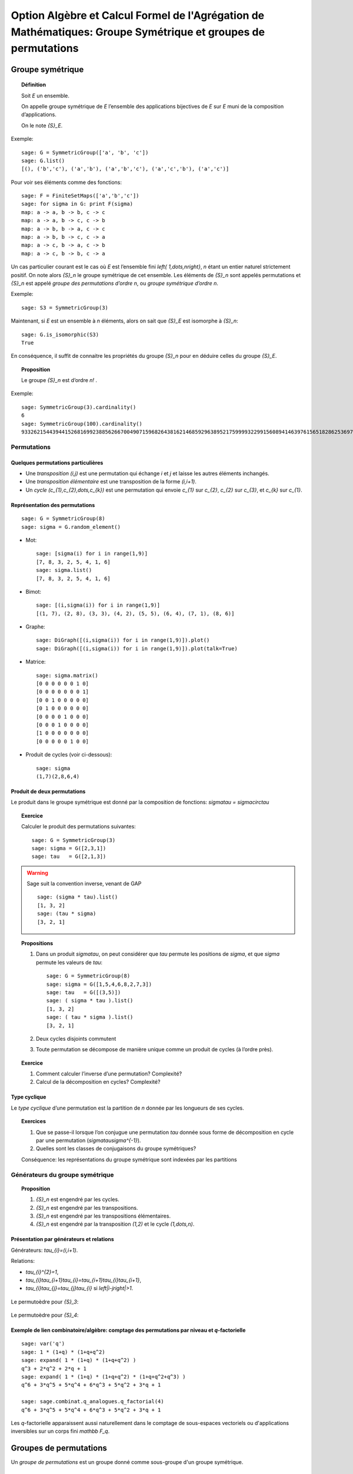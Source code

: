 .. -*- coding: utf-8 -*-
.. _agregation.groupes_de_permutations:

==============================================================================================================
Option Algèbre et Calcul Formel de l'Agrégation de Mathématiques: Groupe Symétrique et groupes de permutations
==============================================================================================================

.. MODULEAUTHOR:: `Nicolas M. Thiéry <http://Nicolas.Thiery.name/>`_ <Nicolas.Thiery at u-psud.fr>

*****************
Groupe symétrique
*****************

.. TOPIC:: Définition

    Soit `E` un ensemble.

    On appelle groupe symétrique de `E` l’ensemble des applications
    bijectives de `E` sur `E` muni de la composition
    d’applications.

    On le note `{S}_E`.

Exemple::

    sage: G = SymmetricGroup(['a', 'b', 'c'])
    sage: G.list()
    [(), ('b','c'), ('a','b'), ('a','b','c'), ('a','c','b'), ('a','c')]

Pour voir ses éléments comme des fonctions::

    sage: F = FiniteSetMaps(['a','b','c'])
    sage: for sigma in G: print F(sigma)
    map: a -> a, b -> b, c -> c
    map: a -> a, b -> c, c -> b
    map: a -> b, b -> a, c -> c
    map: a -> b, b -> c, c -> a
    map: a -> c, b -> a, c -> b
    map: a -> c, b -> b, c -> a

Un cas particulier courant est le cas où `E` est l’ensemble fini
`\left\{ 1,\dots,n\right\}`, `n` étant un entier naturel strictement
positif. On note alors `{S}_n` le groupe symétrique de cet
ensemble. Les éléments de `{S}_n` sont appelés permutations et `{S}_n`
est appelé *groupe des permutations d’ordre* `n`, ou *groupe
symétrique d’ordre* `n`.

Exemple::

    sage: S3 = SymmetricGroup(3)

Maintenant, si `E` est un ensemble à `n` éléments, alors on sait que
`{S}_E` est isomorphe à `{S}_n`::

    sage: G.is_isomorphic(S3)
    True

En conséquence, il suffit de connaitre les propriétés du groupe
`{S}_n` pour en déduire celles du groupe
`{S}_E`.

.. TOPIC:: Proposition

    Le groupe `{S}_n` est d’ordre `n!` .

Exemple::

    sage: SymmetricGroup(3).cardinality()
    6
    sage: SymmetricGroup(100).cardinality()
    93326215443944152681699238856266700490715968264381621468592963895217599993229915608941463976156518286253697920827223758251185210916864000000000000000000000000

Permutations
============

Quelques permutations particulières
-----------------------------------

- Une *transposition* `(i,j)` est une permutation qui échange `i` et
  `j` et laisse les autres éléments inchangés.

- Une *transposition élémentaire* est une transposition de la forme
  `(i,i+1)`.

- Un *cycle* `(c_{1},c_{2},\dots,c_{k})` est une permutation qui envoie
  `c_{1}` sur `c_{2}`, `c_{2}` sur `c_{3}`, et `c_{k}` sur `c_{1}`.

Représentation des permutations
-------------------------------

::

    sage: G = SymmetricGroup(8)
    sage: sigma = G.random_element()

- Mot::

    sage: [sigma(i) for i in range(1,9)]
    [7, 8, 3, 2, 5, 4, 1, 6]
    sage: sigma.list()
    [7, 8, 3, 2, 5, 4, 1, 6]

- Bimot::

    sage: [(i,sigma(i)) for i in range(1,9)]
    [(1, 7), (2, 8), (3, 3), (4, 2), (5, 5), (6, 4), (7, 1), (8, 6)]

- Graphe::

    sage: DiGraph([(i,sigma(i)) for i in range(1,9)]).plot()
    sage: DiGraph([(i,sigma(i)) for i in range(1,9)]).plot(talk=True)

- Matrice::

    sage: sigma.matrix()
    [0 0 0 0 0 0 1 0]
    [0 0 0 0 0 0 0 1]
    [0 0 1 0 0 0 0 0]
    [0 1 0 0 0 0 0 0]
    [0 0 0 0 1 0 0 0]
    [0 0 0 1 0 0 0 0]
    [1 0 0 0 0 0 0 0]
    [0 0 0 0 0 1 0 0]

- Produit de cycles (voir ci-dessous)::

    sage: sigma
    (1,7)(2,8,6,4)


Produit de deux permutations
----------------------------

Le produit dans le groupe symétrique est donné par la composition de
fonctions: `\sigma\tau = \sigma\circ\tau`

.. TOPIC:: Exercice

    Calculer le produit des permutations suivantes::

        sage: G = SymmetricGroup(3)
        sage: sigma = G([2,3,1])
        sage: tau   = G([2,1,3])

.. warning:: Sage suit la convention inverse, venant de GAP

    ::

        sage: (sigma * tau).list()
	[1, 3, 2]
        sage: (tau * sigma)
	[3, 2, 1]

.. TOPIC:: Propositions

    #. Dans un produit `\sigma\tau`, on peut considérer que `\tau`
       permute les positions de `\sigma`, et que `\sigma` permute les
       valeurs de `\tau`::

        sage: G = SymmetricGroup(8)
        sage: sigma = G([1,5,4,6,8,2,7,3])
	sage: tau   = G([(3,5)])
        sage: ( sigma * tau ).list()
	[1, 3, 2]
        sage: ( tau * sigma ).list()
	[3, 2, 1]

    #. Deux cycles disjoints commutent

    #. Toute permutation se décompose de manière unique comme un
       produit de cycles (à l’ordre près).


.. TOPIC:: Exercice

    #. Comment calculer l’inverse d’une permutation? Complexité?

    #. Calcul de la décomposition en cycles? Complexité?


Type cyclique
-------------

Le *type cyclique* d’une permutation est la partition de `n`
donnée par les longueurs de ses cycles.

.. TOPIC:: Exercices

    #. Que se passe-il lorsque l’on conjugue une permutation `\tau`
       donnée sous forme de décomposition en cycle par une permutation
       (`\sigma\tau\sigma^{-1}`).

       .. TODO:: donner un exemple à calculer

    #. Quelles sont les classes de conjugaisons du groupe symétriques?

    Conséquence: les représentations du groupe symétrique sont
    indexées par les partitions

Générateurs du groupe symétrique
================================

.. TOPIC:: Proposition

    #. `{S}_n` est engendré par les cycles.

    #. `{S}_n` est engendré par les transpositions.

    #. `{S}_n` est engendré par les transpositions élémentaires.

    #. `{S}_n` est engendré par la transposition `(1,2)` et le cycle `(1,\dots,n)`.

Présentation par générateurs et relations
-----------------------------------------

Générateurs: `\tau_{i}=(i,i+1)`.

Relations:

-  `\tau_{i}^{2}=1`,

-  `\tau_{i}\tau_{i+1}\tau_{i}=\tau_{i+1}\tau_{i}\tau_{i+1}`,

-  `\tau_{i}\tau_{j}=\tau_{j}\tau_{i}` si
   `\left|i-j\right|>1`.

.. figure:: ../media/right-permutohedron-3.png
   :align: center
   :alt: Le permutoèdre pour n=3

   Le permutoèdre pour `{S}_3`:

.. figure:: ../media/right-permutohedron-4.png
   :align: center
   :alt: Le permutoèdre pour n=4

   Le permutoèdre pour `{S}_4`:

Exemple de lien combinatoire/algèbre: comptage des permutations par niveau et `q`-factorielle
---------------------------------------------------------------------------------------------

::

    sage: var('q')
    sage: 1 * (1+q) * (1+q+q^2)
    sage: expand( 1 * (1+q) * (1+q+q^2) )
    q^3 + 2*q^2 + 2*q + 1
    sage: expand( 1 * (1+q) * (1+q+q^2) * (1+q+q^2+q^3) )
    q^6 + 3*q^5 + 5*q^4 + 6*q^3 + 5*q^2 + 3*q + 1

    sage: sage.combinat.q_analogues.q_factorial(4)
    q^6 + 3*q^5 + 5*q^4 + 6*q^3 + 5*q^2 + 3*q + 1

Les `q`-factorielle apparaissent aussi naturellement dans le comptage
de sous-espaces vectoriels ou d'applications inversibles sur un corps
fini `\mathbb F_q`.

***********************
Groupes de permutations
***********************

Un *groupe de permutations* est un groupe donné comme sous-groupe d'un
groupe symétrique.

Exemples
========

- Groupe trivial

- Groupe cyclique `C_n`::

    sage: C5 = CyclicPermutationGroup(5); C5
    Cyclic group of order 4 as a permutation group
    sage: C5.group_generators()
    Family ((1,2,3,4,5),)

- Groupe Dihedral `D_n`::

    sage: D5 = DihedralGroup(5); D5
    Dihedral group of order 10 as a permutation group
    sage: D5.group_generators()
    Family ((1,2,3,4,5), (1,5)(2,4))

- Groupe alterné `A_n`.

    sage: A5 = AlternatingGroup(5); A5
    Alternating group of order 5!/2 as a permutation group
    sage: A5.group_generators()
    Family ((3,4,5), (1,2,3,4,5))

- Groupes des symétries d’un polyhèdre

    .. TODO: construire celui du cube!

- Tout groupe fini (théorème de Cayley)!

Applications:
=============

-  Groupes de symétries d’objets discrets

-  Comptage d’objets à isomorphie près (Énumération de Pólya; voir TP)

-  Étude des groupes finis

-  Étude du groupe des permutations des racines d’un polynôme.
   C’est l’origine du concept de groupe par Évariste Galois.

Systèmes générateurs forts
==========================

.. TODO:: Travailler partout avec l'orbite de `n`

Problème: Un groupe de permutation est typiquement très gros.

#.  Comment le représenter? Comment le manipuler?

#.  Calculer son nombre d’éléments?

#.  Tester si un élément est dedans?

#.  Exprimer un élément en fonction des générateurs?

#.  Déterminer ses sous-groupes?

#.  Est-il abélien, simple, résoluble, ... ?

.. TODO:: Étudier le sous-groupe `G_{n-1}` et ses cosets dans `G`

.. TOPIC:: Définition

    - On considère la tour de groupes

      .. math:: \{ id\}=G_{0}\subset G_{1}\subset\cdots\subset G_n=G ,

      où `G_{i}` est le sous groupe des éléments de `G` qui fixent
      `\left\{i+1,\dots,n\right\}`.

    - Pour décrire `G`, il suffit de décrire chacune des inclusions.

    - Un *système générateur fort* est composé des représentants des
      cosets de `G_{i}/G_{i-1}` pour chaque `i`.

.. TOPIC:: Exemple

   `{S}_n` engendré par (toutes) les transpositions.

.. TOPIC:: Proposition

    La connaissance d’un système générateur fort permet de résoudre
    tous les problèmes ci-dessus:

    #. Calcul du nombre d'éléments

    #. Tester si un élément est dedans

    #. ...

.. TOPIC:: Exercices

    #.  Construire à la main un système générateur fort pour le groupe
        trivial `Id_n`, le groupe cyclique `C_{4}`, le groupe alterné
        `A_{4}`, le groupe symétrique `S_n` le groupe dihédral
        `D_{8}`, le groupe des symétries du cube agissant sur les
        sommets.

	.. TODO:: itemize

    #.  Donner une borne sur la taille d’un système générateur fort.
        Comparer avec la taille du groupe.


.. TOPIC:: Définition

    Un sous-ensemble `B` est une base de `G` si tout élément `g` dans
    le groupe est caractérisé par `g(b)` pour `b` dans `B`.

    Ci-dessus, on a utilisé `B:=\{1,\dots,n\}`, mais la définition de
    système générateur fort se généralise relativement à n'importe
    quelle base `B`.

.. TOPIC:: Exercices

    #. Vérifier que `\left\{ 5,4,3\right\}` est une base pour `A_{5}`.



Algorithme de Schreier-Sims
---------------------------

Comment calculer un système générateur fort?

#. Calculer l'orbite `G.1` de `1` (comment on fait?)

#. Les permutations qui envoient `1` sur `i`, `i` dans `G.1` donnent
   des représentants des cosets de `G/G_{1}`

#. Calculer les générateurs de `G_1` (avec le `lemme de Schreier <http://en.wikipedia.org/wiki/Schreier%27s_subgroup_lemma>`_)

#. Réitérer

.. TOPIC:: Exercice:

    Utiliser l’algorithme de Schreier-Sims pour retrouver un SGS pour le
    groupe des symétries du cube, sachant qu’il est engendré par
    `\left(0,1,3,7,6,4\right)\left(2,5\right)` et
    `\left(0,1,3,2\right)\left(4,5,7,6\right)`.

.. NOTE::

    On peut calculer incrémentalement et efficacement un système
    générateur fort à partir d’un système générateur quelconque.

    Algorithmes dérivés de complexité quasi-linéaires. On peut
    manipuler des groupes de permutations d’ordre plusieurs centaines
    de milliers.

Exemple::

    sage: S3 = SymmetricGroup(3)
    sage: S3.subgroups()
    [Permutation Group with generators [()], Permutation Group with generators [(2,3)], Permutation Group with generators [(1,2)], Permutation Group with generators [(1,3)], Permutation Group with generators [(1,2,3)], Permutation Group with generators [(1,2), (1,3,2)]]

Synthèse: méthodes d'éliminations
=================================

Ce que l'on vient de voir est une idée très générale en calcul
algébrique:

On a une structure algébrique:

- une algèbre de polynômes (univariée/multivariée)
- un espace vectoriel
- un groupe symétrique

On veut pouvoir calculer avec ses sous-structures `I` (idéaux,
sous-espaces vectoriels, groupes de permutations):

#. Test d'appartenance d'un élément à `I`
#. Test d'égalité de `I` et de `J`
#. Calcul de «taille» de `I`
#. ...

Pour cela, on se donne:

#. Un ordre
#. Un procédé de division: Euclide, ...
#. Une notion de système fort de générateurs: PGCD, bases de Gröbner, forme échelon, système fort de générateurs
#. Un algorithme de calcul d'un tel système: Algorithme d'Euclide, Algorithme de Buchberger, Gauss, Schreier-Sims

************************
TP: Énumération de Pólya
************************

Le fichier `GroupeSymetrique.py <../_images/GroupeSymetrique.py>`_
vous donne un point de départ pour les différentes fonctions que vous
aurez à implanter dans ce TP.
Le fichier `GroupeSymetrique-correction.py <../_images/GroupeSymetrique-correction.py>`_ contient une correction partielle.

.. image:: ../media/GroupeSymetrique.py
   :alt:

.. image:: ../media/GroupeSymetrique-correction.py
   :alt:

La formule d'énumération de Pólya permet de dénombrer des objets
discrets considérés modulo certaines symétries. Un des cas les plus
simples concerne le dénombrement des colliers à `n` perles
rouges ou bleues, considérés à une rotation près. Par exemple, voilà
trois colliers à `n=8` perles. Les deux premiers sont
identiques, mais pas le troisième (on pourrait autoriser le
retournement, mais on ne le fera pas dans un premier temps pour
simplifier).

.. figure:: ../media/Colliers.svg
   :align: center
   :alt: image

Nous allons énoncer cette formule dans le cas général, en l’illustrant
au fur et à mesure sur cet exemple.

.. TOPIC:: Exercice préliminaire

    Vérifier, en les dessinant tous à la main, qu’il y a `8`
    colliers à `5` perles rouges ou bleues. Préciser combien il
    y en a avec `0,1,2,\dots` perles rouges.

Soit `E` un ensemble fini (ici `E:=\left\{ 1,\dots,5\right\}`), et `F`
un autre ensemble (ici `F:=\left\{ Rouge,Bleu\right\}`), typiquement
fini ou dénombrable. Les objets discrets qui nous intéressent sont les
fonctions de `E` dans `F` (ici les colliers où on a fixé la première
perle). Pour modéliser des symétries sur `E` (ici on veut considérer
que deux colliers qui sont identiques à rotation près sont
identiques), on introduit un sous-groupe `G` du groupe symétrique
`{S}_E` (ici le groupe cyclique `G:=C_{5}=\left\langle
(1,\dots,5)\right\rangle`). Ce groupe agit sur l’ensemble des
fonctions `F^{E}` par `\sigma\cdot f:=f\circ\sigma^{-1}`, où
`\sigma\in G` et `f\in F^{E}`. Deux fonctions `f` et `g` sont dites
*isomorphes* s’il existe une permutation `\sigma` dans `G` telle que
`f=\sigma.g` (ici, deux colliers sont isomorphes s’ils sont identiques
à rotation près).

Notre objectif est de compter le nombres de *classes d’isomorphies*.
Cela peut être fait via le Lemme de Burnside
http://en.wikipedia.org/wiki/Burnside's_lemma. Nous allons directement
énoncer une version raffinée de cette formule, due à Pólya, afin de
compter les colliers selon leur nombre de perles rouges. Pour cela, nous
allons associer à chaque élément `c` de `F` un poids
`w(c)` multiplicatif, et associer à chaque fonction `f`
dans `F^{E}` le poids
`w\left(f\right)=\prod_{e\in E}w(f(e))`. Ce poids est constant
sur une classe d’isomorphie `\overline{f}`, ce qui permet de
définir `w\left(\overline{f}\right)`. Considérons maintenant la
somme `\sum_{\overline{f}}w\left(\overline{f}\right)` des poids
de toutes les classes d’isomorphie. Si `w\left(c\right)=1` pour
tout `c` dans `F`, cette somme donne le nombre de
classes d’isomorphies, c’est-à-dire `8` dans notre exemple. Si
`w(Rouge)=1` et `w(Bleu)=q`, on obtient:

.. math:: \sum_{\overline{f}}w\left(\overline{f}\right)=1+q+2q^{2}+2q^{3}+q^{4}+q^{5} ,

qui indique en particulier qu’il y a deux colliers avec respectivement
deux ou trois perles rouges, et un collier avec respectivement une,
deux, quatre, ou cinq perles rouges. On notera que le rôle joué par les
éléments de `F` (ici les couleurs rouges et bleues) sont
parfaitement symétriques; cela rend relativement naturelle
l’introduction des polynômes symétriques suivantes:

.. math:: p_{k} := \sum_{c\in F} w(c)^{k}

qui énumèrent les objets de `F` répétés `k` fois.

Nous pouvons maintenant énoncer la fameuse formule de Pólya. La seule
information dont l’on a besoin sur le groupe est en fait le type
cyclique `l(c)` de chacun de ses éléments:

.. math:: \sum_{\overline{f}}w\left(\overline{f}\right)=\frac{1}{\left|G\right|}\sum_{\sigma\in G}\prod_{k\in l(\sigma)}p_{k}

Indication pour l’ensemble des exercices: Sage (comme MuPAD ou Maple)
contiennent un certain nombre de fonctions prédéfinies pour manipuler
les groupes de permutations (voir :meth:`PermutationGroup`), dont la
formule de Pólya; à vous de choisir ce que vous réimplantez ou pas
selon ce que vous avez le plus besoin de comprendre.

.. TOPIC:: Exercice: comptage de colliers

    #.  Écrire une fonction ``p(k,poids)`` qui calcule `p_{k}`
	à partir de la liste des poids des éléments de `F`.

    #.  Écrire une fonction ``type_cyclique(sigma)`` qui calcule le type
	cyclique d’une permutation ``sigma``.

	Option 1: utiliser la méthode
	:meth:`PermutationGroupElement.cycles` des permutations.

	Option 2 (plus formatrice): réimplanter l'algorithme de
	recherche des cycles, mais en stockant uniquement leur taille.

	Indications:

	- ::

	    sage: G = DihedralGroup(10)
	    sage: g = G.an_element(); g
	    (1,2,3,4,5,6,7,8,9,10)
	    sage: g.parent().domain()
	    {1, 2, 3, 4, 5, 6, 7, 8, 9, 10}

	- On pourra utiliser un ensemble (:class:`set`) pour noter les
          éléments du domaine déjà croisés.

    #.  Lister les permutations de `C_{5}`.

    #.  Écrire la formule ci-dessus pour `poids=[1,1]`.

    #.  Écrire une fonction ``Polya(G, poids)`` implantant la formule
        ci-dessus pour un groupe `G` et des poids quelconques.

    #.  Compter le nombre de colliers bicolores à dix perles selon
	leur nombre de perles rouges.

    #.  Compter le nombre de colliers à dix perles de trois couleurs.

.. TOPIC:: Exercice: comptage de colliers (suite)

    Variante sur l’exercice précédent: on veut maintenant aussi
    considérer comme identiques deux colliers qui ne diffèrent que
    d’un retournement. Compter le nombre de tels colliers à trois
    perles bleues et deux perles rouges.

    Indication: considérer le groupe dihédral `D_{5}` des symétries du
    pentagone.

.. TOPIC:: Exercice: colorations du cube

    Compter le nombre de cubes que l’on peut obtenir en peignant leurs
    faces en au plus trois couleurs.

    Indications:

    #.  Numéroter les faces, considérer le groupe des symétries du
        cube, comme groupe de permutations de ces faces.

    #.  Déterminer les générateurs de ce groupe (par exemple sous
        forme de produit de cycles).

    #.  Construire le groupe dans Sage en utilisant :func:`PermutationGroup`.

    #.  Poursuivre comme ci-dessus.


.. TOPIC:: Exercice: énumération des graphes (plus avancé)

    Construire à la main les `11` graphes simples non orientés sur `4`
    sommets non étiquetés. Puis recalculer leur nombre grâce à la
    formule de Pólya. Compter le nombre de graphes simples à
    `5,6,7,8,9,10,\ldots` sommets.

    Indications:

    #.  Un graphe simple non orienté sur `n` sommets peut être
        considéré comme une fonction allant de l’ensemble des paires
        `\{i,j\}` de `\{1,\dots,n\}` dans `\{0,1\}` (`1` s’il y a une
        arête entre `i` et `j`, et `0` sinon).

    #.  Dans un premier temps, pour `n\leq 6,7`, on peut numéroter les
        paires `\{i,j\}` de `1` à `\binom{n}{2}`. Le groupe `G` est le
        groupe des permutation des arêtes induites par les `n!`
        permutations des sommets dans `{S}_n`. On peut donc rechercher
        quelles permutations des arêtes sont induites par l’échange
        des sommets `1` et `2` et par la permutation cyclique
        `(1,2,3,\dots,n)` des sommets; le groupe `G` est alors
        engendré par ces deux permutations, et l’on peut poursuivre
        comme dans l’exercice précédent.

    #.  Pour aller plus loin, on peut regrouper dans la formule de
        Pólya les permutations ayant le même type cyclique. Pour cela,
        il faut pouvoir compter le nombre de permutations dans `{S}_n`
        ayant un type cyclique donné, et pouvoir calculer le type
        cyclique d’une permutation des arêtes dans `G`, connaissant le
        type cyclique de la permutation des sommets correspondant dans
        `{S}_n`.


.. TOPIC:: Exercice: énumération des multigraphes (plus avancé)

    Un multigraphe est un graphe dans lequel il peut y avoir un nombre
    quelconque d’arêtes entre deux sommets. Calculer la série
    génératrice par nombre d’arêtes des graphes sur 4,5,6 sommets.
    Indication: ici, `F` est composé des entiers
    `\left\{0,1,2,\dots\right\}` auxquels on peut attribuer les poids
    `\left\{ 1,q,q^{2},\dots\right\}`; on peut alors mettre
    `p_{k}:=1^{k}+q^{k}+q^{2k}+\cdots` sous la forme
    `p_{k}=\frac{1}{1-q^{k}}`.

.. TOPIC:: Exercice (plus avancé)

    #.  Consulter la documentation et le code de la méthode
        :meth:`cycle_index` des groupes de permutations

	C'est l'un de vos prédécesseur qui l'a implantée!

    #.  Utilisez la pour recalculer les exemples précédents.

    #.  Est-elle plus ou moins performante que votre implantation?

    #.  Comment fonctionne-t'elle?

*********************************
TP: Systèmes de générateurs forts
*********************************

..     En s’inspirant des algorithmes 6.6 et 6.8 de

On supposera pour simplifier que l'on travaille avec un groupe de
permutations `G` de `\{1,\dots,n\}` et que la base est
`n,n-1,\dots,1`.

On représentera un système de générateurs fort de `G` sous la forme
d'une liste `l` telle que `l[i-1]` contient des représentants des
cosets de `G_i/G_{i-1}`.  Ces représentants seront représenté sous la
forme d'un dictionnaire associant à chaque élément `y` de l'orbite de
`i` sous `G_{i-1}` une permutation `\sigma` de `G_{i-1}` telle que
`\sigma(y)=i`.

Pour le groupe symétrique `S_3`, cela donnerait::

    sage: S = SymmetricGroup(3)
    sage: sgf = [ {1: S([(1,1)])},
    ...           {1: S([(1,2)]), 2: S([(2,2)])},
    ...           {1: S([(1,3)]), 2: S([(2,3)]), 3: S([(3,3)])} ]

.. TOPIC:: Exercice

    Construisez dans Sage les systèmes générateurs forts des groupes
    `C_4`, `D_4`, `A_4`, et du groupe des symétries du cube.

.. TOPIC:: Exercice: Utilisation des systèmes générateurs fort

    Implanter des procédures qui, étant donné un système fort de
    générateurs d’un groupe `G`, permettent de:

    #.  Calculer la taille du groupe

    #.  Calculer la liste des éléments du groupe

        Indication: récursion

	Variante (avancé): implanter un itérateur

    #.  Tester si une permutation donnée appartient au groupe

.. TOPIC:: Exercice: Calcul des systèmes générateurs fort

    .. 6.9

    Implanter l’algorithme de Schreier-Sims pour calculer un système
    de générateurs fort d’un groupe de permutations donné par des
    générateurs.

    Indication: Implanter d'abord une méthode
    ``transversal(generateurs, i)`` qui calcule l'orbite de `i` sous
    l'action des générateurs, avec pour chaque élément `x` de l'orbite
    une permutation envoyant `x` sur `i`.


.. TOPIC:: Références

    {key-1}The Symmetric Group, Bruce Sagan

    {key-3}The Art of Computer Programming, Sorting algorithms, Donald
    E. Knuth

    {key-4}http://en.wikipedia.org/wiki/Symmetric_group

    {key-6}Permutation Group Algorithms, Ákos Seress
    http://www.cambridge.org/uk/catalogue/catalogue.asp?isbn=0511060165

    {key-7}Combinatorial Algorithms: Generation, Enumeration, and
    search, Donald L. Kreher et Douglas Stinson
    http://www.math.mtu.edu/~kreher/cages.html

    {key-10}Le système de calcul formel GAP
    http://www-groups.dcs.st-and.ac.uk/~gap/

    {key-8}Le système de calcul formel Magma
    http://magma.maths.usyd.edu.au/magma/
